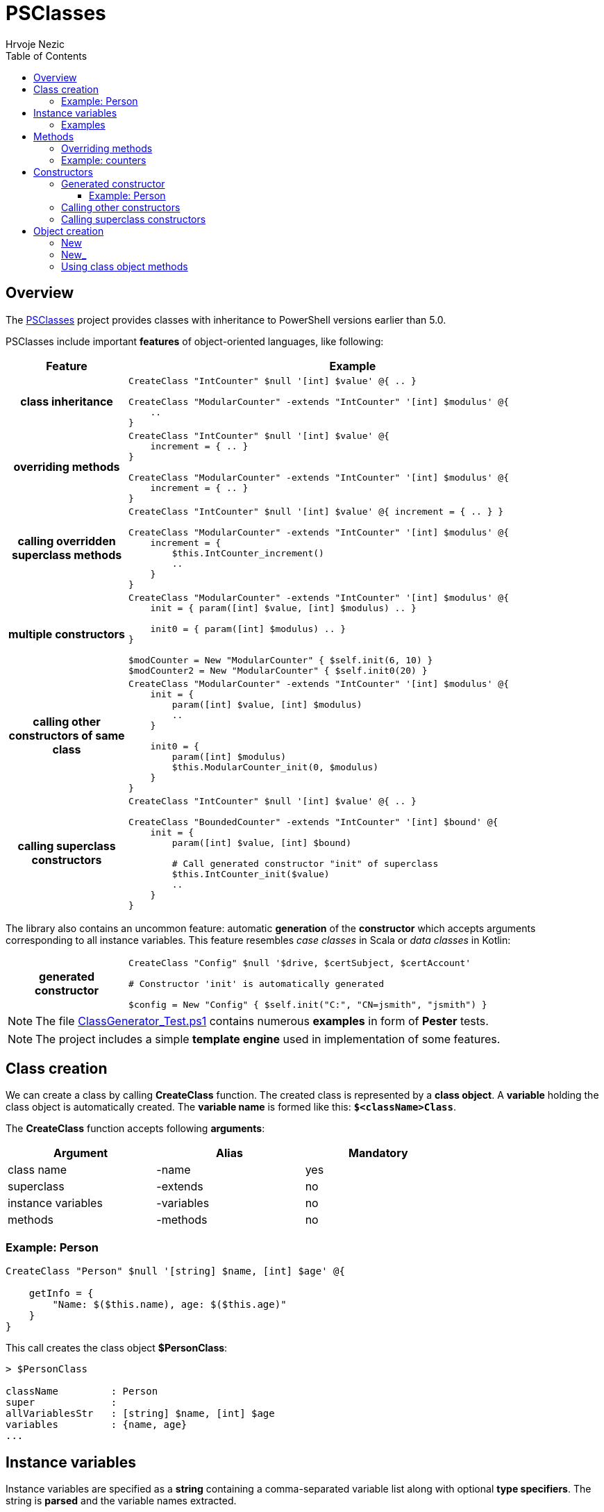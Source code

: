 = PSClasses
Hrvoje Nezic
:source-highlighter: prettify
:icons: font
:toc: left
:toclevels: 4
:nofooter:
:psClasses: https://github.com/hnezic/PSClasses[PSClasses]
:psClassesTests: https://github.com/hnezic/PSClasses/blob/master/ClassGenerator_Test.ps1[ClassGenerator_Test.ps1]
ifdef::env-github[]
:tip-caption: :bulb:
:note-caption: :information_source:
:important-caption: :heavy_exclamation_mark:
:caution-caption: :fire:
:warning-caption: :warning:
endif::[]

== Overview

The {psClasses} project provides classes with inheritance to PowerShell
versions earlier than 5.0.

PSClasses include important *features* of object-oriented languages,
like following:

[cols="21h,79a",options="header",width=96]
|===
^| Feature ^| Example
^.^|class inheritance

| [source,powershell]
----
CreateClass "IntCounter" $null '[int] $value' @{ .. }

CreateClass "ModularCounter" -extends "IntCounter" '[int] $modulus' @{
    ..
}
----

^.^|overriding methods

| [source,powershell]
----
CreateClass "IntCounter" $null '[int] $value' @{
    increment = { .. }
}

CreateClass "ModularCounter" -extends "IntCounter" '[int] $modulus' @{
    increment = { .. }
}
----

^.^|calling overridden superclass methods

| [source,powershell]
----
CreateClass "IntCounter" $null '[int] $value' @{ increment = { .. } }

CreateClass "ModularCounter" -extends "IntCounter" '[int] $modulus' @{
    increment = {
        $this.IntCounter_increment()
        ..
    }
}
----

^.^|multiple constructors

| [source,powershell]
----
CreateClass "ModularCounter" -extends "IntCounter" '[int] $modulus' @{
    init = { param([int] $value, [int] $modulus) .. }

    init0 = { param([int] $modulus) .. }
}

$modCounter = New "ModularCounter" { $self.init(6, 10) }
$modCounter2 = New "ModularCounter" { $self.init0(20) }
----

^.^|calling other constructors of same class

| [source,powershell]
----
CreateClass "ModularCounter" -extends "IntCounter" '[int] $modulus' @{
    init = {
        param([int] $value, [int] $modulus)
        ..
    }

    init0 = {
        param([int] $modulus)
        $this.ModularCounter_init(0, $modulus)
    }
}
----

^.^|calling superclass constructors

| [source,powershell]
----
CreateClass "IntCounter" $null '[int] $value' @{ .. }

CreateClass "BoundedCounter" -extends "IntCounter" '[int] $bound' @{
    init = {
        param([int] $value, [int] $bound)

        # Call generated constructor "init" of superclass
        $this.IntCounter_init($value)
        ..
    }
}
----

|===

The library also contains an uncommon feature: automatic 
*generation* of the *constructor* which accepts arguments corresponding 
to all instance variables. This feature resembles _case classes_ 
in Scala or _data classes_ in Kotlin:

[cols="21h,79a",width=96]
|===
^.^|generated constructor
| [source,powershell]
----
CreateClass "Config" $null '$drive, $certSubject, $certAccount'

# Constructor 'init' is automatically generated

$config = New "Config" { $self.init("C:", "CN=jsmith", "jsmith") }
----
|===

NOTE: The file {psClassesTests} contains numerous *examples* in form
of *Pester* tests.

NOTE: The project includes a simple *template engine* used in implementation
of some features.

== Class creation

We can create a class by calling *CreateClass* function. The created class is
represented by a *class object*. A *variable* holding the class object is
automatically created. The *variable name* is formed like this: *`$<className>Class`*.

The *CreateClass* function accepts following *arguments*:

[cols=",,",options="header",frame=none,grid=none,width=75%]
|===
|Argument |Alias |Mandatory
|class name |-name |yes
|superclass |-extends |no
|instance variables |-variables |no
|methods |-methods |no
|===

=== Example: Person

[source,powershell]
----
CreateClass "Person" $null '[string] $name, [int] $age' @{

    getInfo = {
        "Name: $($this.name), age: $($this.age)"
    }
}
----

This call creates the class object *$PersonClass*:

[source,powershell]
----
> $PersonClass

className         : Person
super             :
allVariablesStr   : [string] $name, [int] $age
variables         : {name, age}
...
----

== Instance variables

Instance variables are specified as a *string* containing a
comma-separated variable list along with optional *type specifiers*.
The string is *parsed* and the variable names extracted.

NOTE: The string containing instance variables is also used for *parameters*
of the *generated constructor* named *init*.

*Syntax* is the same as syntax of function parameters or script block
parameters.

=== Examples

[source,powershell]
----
'[string] $name, [int] $age, [boolean] $male'
----

[source,powershell]
----
'[PSCustomObject] $successor, [string] $topic'
----

[source,powershell]
----
'$drive, $certSubject, $certAccount'
----

[source,powershell]
----
''
----

== Methods

Methods are written as a *dictionary* of _(**name**, **script block**)_
pairs. The methods dictionary can be an *unordered* hashtable or 
*ordered* dictionary.

=== Overriding methods

A derived class can *override* superclass methods.

NOTE: Each overridden method is available in following form:
*`<className>_<methodName>`*.

=== Example: counters

[source,powershell]
----
CreateClass "IntCounter" $null '[int] $value' @{

    increment = {
        $this.value += 1
    }

    reset = {
        $this.value = 0
    }
}

CreateClass "ModularCounter" -extends "IntCounter" '[int] $modulus' @{

    # Override superclass method
    increment = {
        If ($this.value -eq $this.modulus - 1) {
            # Call inherited method
            $this.reset()
        } Else {
            # Call superclass version
            $this.IntCounter_increment()
        }
    }
}
----

The ModularCounter class overrides *increment* method. The ModularCounter's
*increment* method calls the superclass version:

[source,powershell]
----
$this.IntCounter_increment()
----

== Constructors

Constructors are special *methods* whose names start with *init*.
A class can contain *multiple* constructors.
Each constructor can call:

* any other constructor of the *same class*, including the *generated*
constructor
* any *superclass* constructor

[NOTE]
====
When a custom constructor calls other constructors it must use one of
following forms:

* *`<className>_<constructorName>`* (for calling other custom
constructors)
* *`<className>_gen_init`* (for calling the generated constructor)
====

=== Generated constructor

The constructor named *init* is generated automatically.
It accepts arguments corresponding to all instance variables
(including instance variables declared in superclasses)
and just copies the arguments into instance variables.

[NOTE]
====
The generated constructor can be *overridden* by a custom *init* 
constructor.

If overridden, the generated constructor is still available to be
called from other constructors as a method with following name:
*`<className>_gen_init`*.
====

==== Example: Person

Let's look again at the above example which creates *Person* class:

[source,powershell]
----
CreateClass "Person" $null '[string] $name, [int] $age' @{

    # Constructor 'init' is automatically generated

    getInfo = {
        "Name: $($this.name), age: $($this.age)"
    }
}
----

The Person's methods don't include custom constructors. The generated
constructor *init* is available after class creation. Its *arguments*
correspond to instance variables:

* $name
* $age

We can immediately create new objects using the generated *init* constructor:

[source,powershell]
----
$person = New "Person" { $self.init("John Smith", 23) }

> $person

name       age
----       ---
John Smith  23
----

=== Calling other constructors

Let's rewrite *IntCounter* and *ModularCounter* classes to include only
the constructor methods:

[source,powershell]
----
CreateClass "IntCounter" $null '[int] $value' @{

    init0 = {
        $this.value = 0
    }
}
----

The IntCounter's generated constructor *init* accepts `[int] $value`
parameter. The class also includes a parameterless constructor *init0*.

[source,powershell]
----
CreateClass "ModularCounter" -extends "IntCounter" '[int] $modulus' @{

    # Same as generated constructor, but with argument checks
    init = {
        param([int] $value, [int] $modulus)

        # Call generated constructor
        $this.ModularCounter_gen_init($value, $modulus)

        If ($modulus -lt 1) {
            throw "ModularCounter: modulus bad"
        }
        If ($value -lt 0 -or $value -gt $modulus) {
            throw "ModularCounter: value bad"
        }
    }

    # A simplified constructor
    init0 = {
        param([int] $modulus)

        # Call another constructor 
        $this.ModularCounter_init(0, $modulus)
    }
}
----

The ModularCounter's generated constructor *init* which accepts the
parameters `[int] $value` and `[int] $modulus` is overridden by the
custom *init* constructor. The custom init constructor calls the
generated init constructor:

[source,powershell]
----
$this.ModularCounter_gen_init($value, $modulus)
----

The class also includes a parameterless constructor *init0* which calls
the custom init constructor:

[source,powershell]
----
$this.ModularCounter_init(0, $modulus)
----

=== Calling superclass constructors

The following classes are a part of an example which illustrates the
*chain of responsibility* design pattern. For simplicity we have excluded
non-constructor methods.

[source,powershell]
----
CreateClass "HelpHandler" $null '[PSCustomObject] $successor, [string] $topic'

CreateClass "Widget" -extends "HelpHandler" '[PSCustomObject] $parent' @{

    init = {
        param([PSCustomObject] $parent, [string] $topic)

        # Widget's parent is HelpHandler's successor
        $this.HelpHandler_init($parent, $topic)
        $this.parent = $parent
    }
}
----

The Widget's init constructor calls the *generated constructor* of the
HelpHandler *superclass*:

[source,powershell]
----
$this.HelpHandler_init($parent, $topic)
----

== Object creation

There are several ways to create new objects. The simplest way is to call 
the function *New* (or alternatively *New_*). 
Another way is to call the method *new* (or alternatively *new_*) 
on the class object).

Let's illustrate creation of objects on the following simple class:

[source,powershell]
----
CreateClass "Point" $null '[double] $x, [double] $y' @{

    translate = {
        param([double] $x, [double] $y)

        $this.x += $x
        $this.y += $y
    }

    scale = {
        param([double] $factor)

        $this.x *= $factor
        $this.y *= $factor
    }
}
----

=== New

The function New accepts two arguments: a *class name*
and a *script block* containing a **constructor call**, e.g.:

[source,powershell]
----
$point = New "Point" { $self.init(10, 20) }
----

Here we supply a *parameterless script block*. When function *New* is
called it will create *$self* object and then perform the call
`$self.init(10, 20)` on the object.

IMPORTANT: The function New *expects* the supplied script block to contain a
constructor call on the object *$self*. If we use any other object it
will not work.

[WARNING]
====
The way of object creation with function *New* will *not work* correctly
within *closures*. For example:

[source,powershell]
----
$script = {
    ...
    # This will not work
    $point = New "Point" { $self.init(-10, -50) }
    ...
}.GetNewClosure()
----
====

=== New_

The function New_ is similar to New but it expects a *script block* with a
*single parameter* representing the object being created and
initialized. The parameter name is irrelevant.

For example:

[source,powershell]
----
$point1 = New_ "Point" { param($self) $self.init(30, 50) }

$point2 = New_ "Point" { param($_) $_.init(25, 35) }
----

NOTE: The way of object creation with function *New_* will *work* correctly
within *closures*.

=== Using class object methods

Instead of calling functions *New* or *New_* we can create objects by
applying methods *new* or *new_* to the class object:

[source,powershell]
----
$point1 = $PointClass.new( { $self.init(10, 20) } )

$point2 = $PointClass.new_( { param($_) $_.init(5, 8) } )
----
